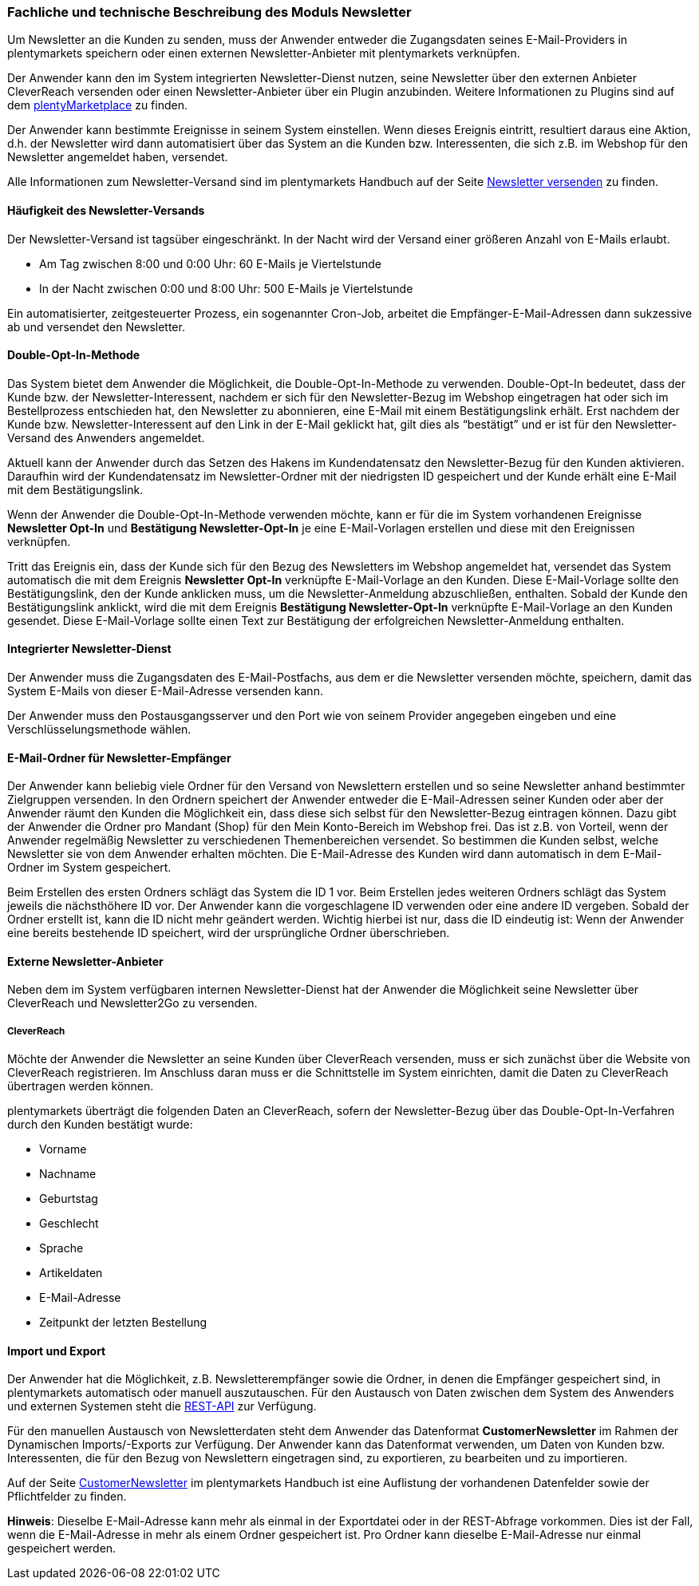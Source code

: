<<<<

=== Fachliche und technische Beschreibung des Moduls Newsletter

Um Newsletter an die Kunden zu senden, muss der Anwender entweder die Zugangsdaten seines E-Mail-Providers in plentymarkets speichern oder einen externen Newsletter-Anbieter mit plentymarkets verknüpfen.

Der Anwender kann den im System integrierten Newsletter-Dienst nutzen, seine Newsletter über den externen Anbieter CleverReach versenden oder einen Newsletter-Anbieter über ein Plugin anzubinden. Weitere Informationen zu Plugins sind auf dem link:https://marketplace.plentymarkets.com[plentyMarketplace^] zu finden.

Der Anwender kann bestimmte Ereignisse in seinem System einstellen. Wenn dieses Ereignis eintritt, resultiert daraus eine Aktion, d.h. der Newsletter wird dann automatisiert über das System an die Kunden bzw. Interessenten, die sich z.B. im Webshop für den Newsletter angemeldet haben, versendet.

Alle Informationen zum Newsletter-Versand sind im plentymarkets Handbuch auf der Seite https://knowledge.plentymarkets.com/crm/newsletter-versenden[Newsletter versenden^] zu finden.

==== Häufigkeit des Newsletter-Versands

Der Newsletter-Versand ist tagsüber eingeschränkt. In der Nacht wird der Versand einer größeren Anzahl von E-Mails erlaubt.

 * Am Tag zwischen 8:00 und 0:00 Uhr: 60 E-Mails je Viertelstunde
 * In der Nacht zwischen 0:00 und 8:00 Uhr: 500 E-Mails je Viertelstunde

Ein automatisierter, zeitgesteuerter Prozess, ein sogenannter Cron-Job, arbeitet die Empfänger-E-Mail-Adressen dann sukzessive ab und versendet den Newsletter.

==== Double-Opt-In-Methode

Das System bietet dem Anwender die Möglichkeit, die Double-Opt-In-Methode zu verwenden. Double-Opt-In bedeutet, dass der Kunde bzw. der Newsletter-Interessent, nachdem er sich für den Newsletter-Bezug im Webshop eingetragen hat oder sich im Bestellprozess entschieden hat, den Newsletter zu abonnieren, eine E-Mail mit einem Bestätigungslink erhält. Erst nachdem der Kunde bzw. Newsletter-Interessent auf den Link in der E-Mail geklickt hat, gilt dies als “bestätigt” und er ist für den Newsletter-Versand des Anwenders angemeldet.

Aktuell kann der Anwender durch das Setzen des Hakens im Kundendatensatz den Newsletter-Bezug für den Kunden aktivieren. Daraufhin wird der Kundendatensatz im Newsletter-Ordner mit der niedrigsten ID gespeichert und der Kunde erhält eine E-Mail mit dem Bestätigungslink.

Wenn der Anwender die Double-Opt-In-Methode verwenden möchte, kann er für die im System vorhandenen Ereignisse *Newsletter Opt-In* und *Bestätigung Newsletter-Opt-In* je eine E-Mail-Vorlagen erstellen und diese mit den Ereignissen verknüpfen.

Tritt das Ereignis ein, dass der Kunde sich für den Bezug des Newsletters im Webshop angemeldet hat, versendet das System automatisch die mit dem Ereignis *Newsletter Opt-In* verknüpfte E-Mail-Vorlage an den Kunden. Diese E-Mail-Vorlage sollte den Bestätigungslink, den der Kunde anklicken muss, um die Newsletter-Anmeldung abzuschließen, enthalten. Sobald der Kunde den Bestätigungslink anklickt, wird die mit dem Ereignis *Bestätigung Newsletter-Opt-In* verknüpfte E-Mail-Vorlage an den Kunden gesendet. Diese E-Mail-Vorlage sollte einen Text zur Bestätigung der erfolgreichen Newsletter-Anmeldung enthalten.


==== Integrierter Newsletter-Dienst

Der Anwender muss die Zugangsdaten des E-Mail-Postfachs, aus dem er die Newsletter versenden möchte, speichern, damit das System E-Mails von dieser E-Mail-Adresse versenden kann.

Der Anwender muss den Postausgangsserver und den Port wie von seinem Provider angegeben eingeben und eine Verschlüsselungsmethode wählen.

==== E-Mail-Ordner für Newsletter-Empfänger

Der Anwender kann beliebig viele Ordner für den Versand von Newslettern erstellen und so seine Newsletter anhand bestimmter Zielgruppen versenden. In den Ordnern speichert der Anwender entweder die E-Mail-Adressen seiner Kunden oder aber der Anwender räumt den Kunden die Möglichkeit ein, dass diese sich selbst für den Newsletter-Bezug eintragen können. Dazu gibt der Anwender die Ordner pro Mandant (Shop) für den Mein Konto-Bereich im Webshop frei. Das ist z.B. von Vorteil, wenn der Anwender regelmäßig Newsletter zu verschiedenen Themenbereichen versendet. So bestimmen die Kunden selbst, welche Newsletter sie von dem Anwender erhalten möchten. Die E-Mail-Adresse des Kunden wird dann automatisch in dem E-Mail-Ordner im System gespeichert.

Beim Erstellen des ersten Ordners schlägt das System die ID 1 vor. Beim Erstellen jedes weiteren Ordners schlägt das System jeweils die nächsthöhere ID vor. Der Anwender kann die vorgeschlagene ID verwenden oder eine andere ID vergeben. Sobald der Ordner erstellt ist, kann die ID nicht mehr geändert werden. Wichtig hierbei ist nur, dass die ID eindeutig ist: Wenn der Anwender eine bereits bestehende ID speichert, wird der ursprüngliche Ordner überschrieben.

==== Externe Newsletter-Anbieter

Neben dem im System verfügbaren internen Newsletter-Dienst hat der Anwender die Möglichkeit seine Newsletter über CleverReach und Newsletter2Go zu versenden.

===== CleverReach

Möchte der Anwender die Newsletter an seine Kunden über CleverReach versenden, muss er sich zunächst über die Website von CleverReach registrieren. Im Anschluss daran muss er die Schnittstelle im System einrichten, damit die Daten zu CleverReach übertragen werden können.

plentymarkets überträgt die folgenden Daten an CleverReach, sofern der Newsletter-Bezug über das Double-Opt-In-Verfahren durch den Kunden bestätigt wurde:

 * Vorname
 * Nachname
 * Geburtstag
 * Geschlecht
 * Sprache
 * Artikeldaten
 * E-Mail-Adresse
 * Zeitpunkt der letzten Bestellung

==== Import und Export

Der Anwender hat die Möglichkeit, z.B. Newsletterempfänger sowie die Ordner, in denen die Empfänger gespeichert sind, in plentymarkets automatisch oder manuell auszutauschen. Für den Austausch von Daten zwischen dem System des Anwenders und externen Systemen steht die link:https://developers.plentymarkets.com/[REST-API^] zur Verfügung.

Für den manuellen Austausch von Newsletterdaten steht dem Anwender das Datenformat *CustomerNewsletter* im Rahmen der Dynamischen Imports/-Exports zur Verfügung. Der Anwender kann das Datenformat verwenden, um Daten von Kunden bzw. Interessenten, die für den Bezug von Newslettern eingetragen sind, zu exportieren, zu bearbeiten und zu importieren.

Auf der Seite link:https://knowledge.plentymarkets.com/basics/datenaustausch/datenformate/customernewsletter[CustomerNewsletter^] im plentymarkets Handbuch ist eine Auflistung der vorhandenen Datenfelder sowie der Pflichtfelder zu finden.

*Hinweis*: Dieselbe E-Mail-Adresse kann mehr als einmal in der Exportdatei oder in der REST-Abfrage vorkommen. Dies ist der Fall, wenn die E-Mail-Adresse in mehr als einem Ordner gespeichert ist. Pro Ordner kann dieselbe E-Mail-Adresse nur einmal gespeichert werden.
